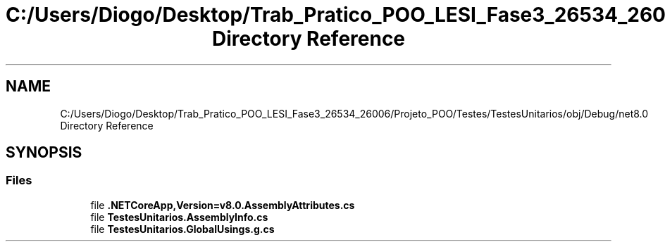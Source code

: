 .TH "C:/Users/Diogo/Desktop/Trab_Pratico_POO_LESI_Fase3_26534_26006/Projeto_POO/Testes/TestesUnitarios/obj/Debug/net8.0 Directory Reference" 3 "Sun Dec 31 2023" "Version 3.0" "Doxygen_Trab_Pratico_POO_LESI_Fase3_26534_26006" \" -*- nroff -*-
.ad l
.nh
.SH NAME
C:/Users/Diogo/Desktop/Trab_Pratico_POO_LESI_Fase3_26534_26006/Projeto_POO/Testes/TestesUnitarios/obj/Debug/net8.0 Directory Reference
.SH SYNOPSIS
.br
.PP
.SS "Files"

.in +1c
.ti -1c
.RI "file \fB\&.NETCoreApp,Version=v8\&.0\&.AssemblyAttributes\&.cs\fP"
.br
.ti -1c
.RI "file \fBTestesUnitarios\&.AssemblyInfo\&.cs\fP"
.br
.ti -1c
.RI "file \fBTestesUnitarios\&.GlobalUsings\&.g\&.cs\fP"
.br
.in -1c

